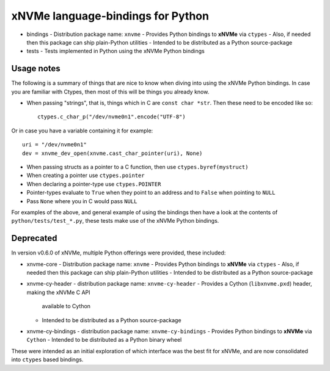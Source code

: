 ====================================
 xNVMe language-bindings for Python
====================================

* bindings
  - Distribution package name: ``xnvme``
  - Provides Python bindings to **xNVMe** via ``ctypes``
  - Also, if needed then this package can ship plain-Python utilities
  - Intended to be distributed as a Python source-package

* tests
  - Tests implemented in Python using the xNVMe Python bindings

Usage notes
===========

The following is a summary of things that are nice to know when diving into
using the xNVMe Python bindings. In case you are familiar with Ctypes, then
most of this will be things you already know.

* When passing "strings", that is, things which in C are ``const char *str``.
  Then these need to be encoded like so::

        ctypes.c_char_p("/dev/nvme0n1".encode("UTF-8")

Or in case you have a variable containing it for example::

        uri = "/dev/nvme0n1"
        dev = xnvme_dev_open(xnvme.cast_char_pointer(uri), None)

* When passing structs as a pointer to a C function, then use
  ``ctypes.byref(mystruct)``

* When creating a pointer use ``ctypes.pointer``

* When declaring a pointer-type use ``ctypes.POINTER``

* Pointer-types evaluate to ``True`` when they point to an address and to
  ``False`` when pointing to ``NULL``
 
* Pass ``None`` where you in C would pass ``NULL``

For examples of the above, and general example of using the bindings then have
a look at the contents of ``python/tests/test_*.py``, these tests make use of
the xNVMe Python bindings.

Deprecated
==========

In version v0.6.0 of xNVMe, multiple Python offerings were provided, these included:

* xnvme-core
  - Distribution package name: ``xnvme``
  - Provides Python bindings to **xNVMe** via ``ctypes``
  - Also, if needed then this package can ship plain-Python utilities
  - Intended to be distributed as a Python source-package

* xnvme-cy-header
  - distribution package name: ``xnvme-cy-header``
  - Provides a Cython (``libxnvme.pxd``) header, making the xNVMe C API
    available to Cython
  - Intended to be distributed as a Python source-package

* xnvme-cy-bindings
  - distribution package name: ``xnvme-cy-bindings``
  - Provides Python bindings to **xNVMe** via ``Cython``
  - Intended to be distributed as a Python binary wheel

These were intended as an initial exploration of which interface was the best
fit for xNVMe, and are now consolidated into ``ctypes`` based bindings.

.. _namespace packages: https://packaging.python.org/en/latest/guides/packaging-namespace-packages/
